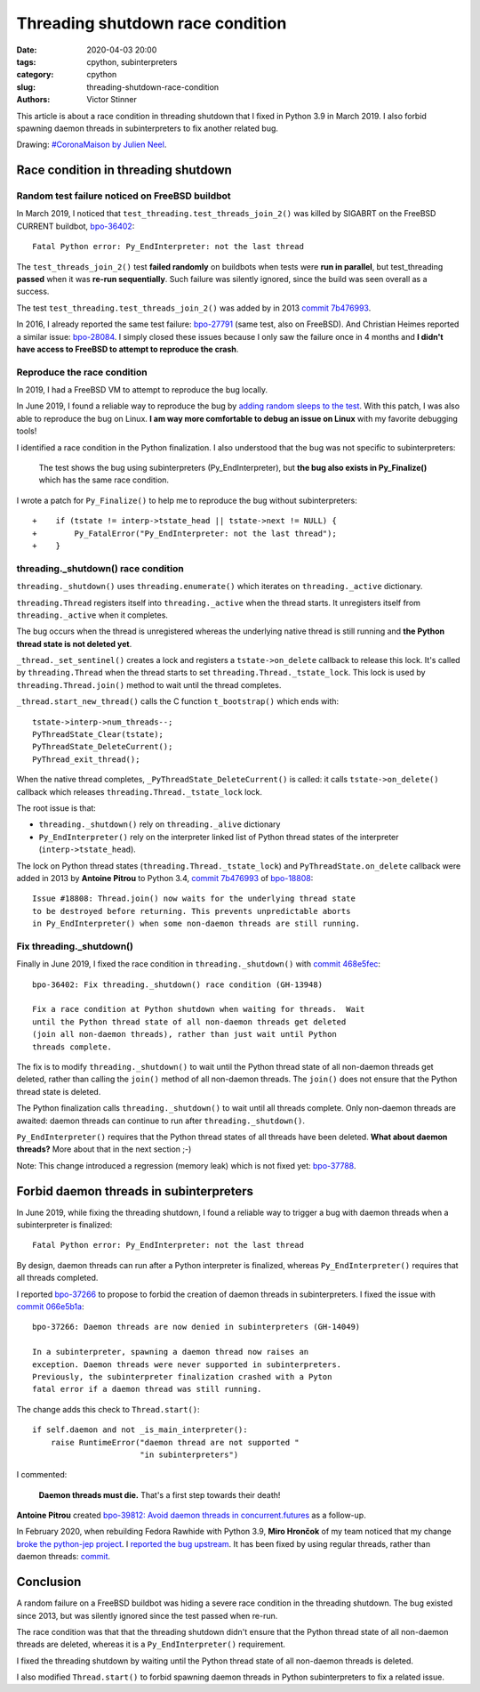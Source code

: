 ++++++++++++++++++++++++++++++++++
Threading shutdown race condition
++++++++++++++++++++++++++++++++++

:date: 2020-04-03 20:00
:tags: cpython, subinterpreters
:category: cpython
:slug: threading-shutdown-race-condition
:authors: Victor Stinner

This article is about a race condition in threading shutdown that I fixed in
Python 3.9 in March 2019. I also forbid spawning daemon threads in
subinterpreters to fix another related bug.

.. image:: {static}/images/coronamaison_jneel.jpg
   :alt: #CoronaMaison by Julien Neel
   :target: https://twitter.com/neeljulien/status/1240292383369150464

Drawing: `#CoronaMaison by Julien Neel
<https://twitter.com/neeljulien/status/1240292383369150464>`_.


Race condition in threading shutdown
====================================

Random test failure noticed on FreeBSD buildbot
-----------------------------------------------

In March 2019, I noticed that ``test_threading.test_threads_join_2()`` was
killed by SIGABRT on the FreeBSD CURRENT buildbot, `bpo-36402
<https://bugs.python.org/issue36402>`_::

    Fatal Python error: Py_EndInterpreter: not the last thread

The ``test_threads_join_2()`` test **failed randomly** on buildbots when tests
were **run in parallel**, but test_threading **passed** when it was **re-run
sequentially**.  Such failure was silently ignored, since the build was seen
overall as a success.

The test ``test_threading.test_threads_join_2()`` was added by in 2013 `commit
7b476993
<https://github.com/python/cpython/commit/7b4769937fb612d576b6829c3b834f3dd31752f1>`__.

In 2016, I already reported the same test failure: `bpo-27791
<https://bugs.python.org/issue27791>`_ (same test, also on FreeBSD). And
Christian Heimes reported a similar issue: `bpo-28084
<https://bugs.python.org/issue28084>`_. I simply closed these issues because I
only saw the failure once in 4 months and **I didn't have access to FreeBSD to
attempt to reproduce the crash**.

Reproduce the race condition
----------------------------

In 2019, I had a FreeBSD VM to attempt to reproduce the bug locally.

In June 2019, I found a reliable way to reproduce the bug by `adding random
sleeps to the test <https://github.com/python/cpython/pull/13889/files>`_. With
this patch, I was also able to reproduce the bug on Linux. **I am way more
comfortable to debug an issue on Linux** with my favorite debugging tools!

I identified a race condition in the Python finalization. I also understood
that the bug was not specific to subinterpreters:

    The test shows the bug using subinterpreters (Py_EndInterpreter), but
    **the bug also exists in Py_Finalize()** which has the same race condition.

I wrote a patch for ``Py_Finalize()`` to help me to reproduce the bug without
subinterpreters::

    +    if (tstate != interp->tstate_head || tstate->next != NULL) {
    +        Py_FatalError("Py_EndInterpreter: not the last thread");
    +    }

threading._shutdown() race condition
------------------------------------

``threading._shutdown()`` uses ``threading.enumerate()`` which iterates on
``threading._active`` dictionary.

``threading.Thread`` registers itself into ``threading._active`` when the
thread starts. It unregisters itself from ``threading._active`` when it
completes.

The bug occurs when the thread is unregistered whereas the underlying native
thread is still running and **the Python thread state is not deleted yet**.

``_thread._set_sentinel()`` creates a lock and registers a
``tstate->on_delete`` callback to release this lock. It's called by
``threading.Thread`` when the thread starts to set
``threading.Thread._tstate_lock``.  This lock is used by
``threading.Thread.join()`` method to wait until the thread completes.

``_thread.start_new_thread()`` calls the C function ``t_bootstrap()`` which
ends with::

    tstate->interp->num_threads--;
    PyThreadState_Clear(tstate);
    PyThreadState_DeleteCurrent();
    PyThread_exit_thread();

When the native thread completes, ``_PyThreadState_DeleteCurrent()`` is called:
it calls ``tstate->on_delete()`` callback which releases
``threading.Thread._tstate_lock`` lock.

The root issue is that:

* ``threading._shutdown()`` rely on ``threading._alive`` dictionary
* ``Py_EndInterpreter()`` rely on the interpreter linked list of Python thread
  states of the interpreter (``interp->tstate_head``).

The lock on Python thread states (``threading.Thread._tstate_lock``) and
``PyThreadState.on_delete`` callback were added in 2013 by **Antoine Pitrou**
to Python 3.4, `commit 7b476993
<https://github.com/python/cpython/commit/7b4769937fb612d576b6829c3b834f3dd31752f1>`__
of `bpo-18808 <https://bugs.python.org/issue18808>`_::

    Issue #18808: Thread.join() now waits for the underlying thread state
    to be destroyed before returning. This prevents unpredictable aborts
    in Py_EndInterpreter() when some non-daemon threads are still running.


Fix threading._shutdown()
-------------------------

Finally in June 2019, I fixed the race condition in ``threading._shutdown()``
with `commit 468e5fec
<https://github.com/python/cpython/commit/468e5fec8a2f534f1685d59da3ca4fad425c38dd>`__::

    bpo-36402: Fix threading._shutdown() race condition (GH-13948)

    Fix a race condition at Python shutdown when waiting for threads.  Wait
    until the Python thread state of all non-daemon threads get deleted
    (join all non-daemon threads), rather than just wait until Python
    threads complete.

The fix is to modify ``threading._shutdown()`` to wait until the Python thread
state of all non-daemon threads get deleted, rather than calling the ``join()``
method of all non-daemon threads. The ``join()`` does not ensure that the
Python thread state is deleted.

The Python finalization calls ``threading._shutdown()`` to wait until all
threads complete. Only non-daemon threads are awaited: daemon threads can
continue to run after ``threading._shutdown()``.

``Py_EndInterpreter()`` requires that the Python thread states of all threads
have been deleted. **What about daemon threads?** More about that in the next
section ;-)

Note: This change introduced a regression (memory leak) which is not fixed yet:
`bpo-37788 <https://bugs.python.org/issue37788>`_.


Forbid daemon threads in subinterpreters
========================================

In June 2019, while fixing the threading shutdown, I found a reliable way to
trigger a bug with daemon threads when a subinterpreter is finalized::

    Fatal Python error: Py_EndInterpreter: not the last thread

By design, daemon threads can run after a Python interpreter is finalized,
whereas ``Py_EndInterpreter()`` requires that all threads completed.

I reported `bpo-37266 <https://bugs.python.org/issue37266>`_ to propose to
forbid the creation of daemon threads in subinterpreters. I fixed the issue
with `commit 066e5b1a
<https://github.com/python/cpython/commit/066e5b1a917ec2134e8997d2cadd815724314252>`__::

    bpo-37266: Daemon threads are now denied in subinterpreters (GH-14049)

    In a subinterpreter, spawning a daemon thread now raises an
    exception. Daemon threads were never supported in subinterpreters.
    Previously, the subinterpreter finalization crashed with a Pyton
    fatal error if a daemon thread was still running.

The change adds this check to ``Thread.start()``::

    if self.daemon and not _is_main_interpreter():
        raise RuntimeError("daemon thread are not supported "
                           "in subinterpreters")

I commented:

    **Daemon threads must die.** That's a first step towards their death!

**Antoine Pitrou** created `bpo-39812: Avoid daemon threads in
concurrent.futures <https://bugs.python.org/issue39812>`_ as a follow-up.

In February 2020, when rebuilding Fedora Rawhide with Python 3.9, **Miro
Hrončok** of my team noticed that my change `broke the python-jep project
<https://bugzilla.redhat.com/show_bug.cgi?id=1792062>`_. I `reported the bug
upstream <https://github.com/ninia/jep/issues/229>`_. It has been fixed by
using regular threads, rather than daemon threads: `commit
<https://github.com/ninia/jep/commit/a31d461c6cacc96de68d68320eaa83e19a45d0cc>`__.


Conclusion
==========

A random failure on a FreeBSD buildbot was hiding a severe race condition in
the threading shutdown. The bug existed since 2013, but was silently ignored
since the test passed when re-run.

The race condition was that that the threading shutdown didn't ensure that the
Python thread state of all non-daemon threads are deleted, whereas it is a
``Py_EndInterpreter()`` requirement.

I fixed the threading shutdown by waiting until the Python thread state of all
non-daemon threads is deleted.

I also modified ``Thread.start()`` to forbid spawning daemon threads in Python
subinterpreters to fix a related issue.
